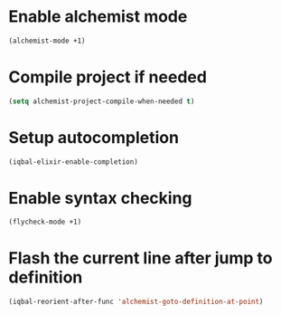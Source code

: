 * Enable alchemist mode
  #+BEGIN_SRC emacs-lisp
    (alchemist-mode +1)
  #+END_SRC


* Compile project if needed
  #+BEGIN_SRC emacs-lisp
    (setq alchemist-project-compile-when-needed t)
  #+END_SRC


* Setup autocompletion
  #+BEGIN_SRC emacs-lisp
    (iqbal-elixir-enable-completion)
  #+END_SRC


* Enable syntax checking
  #+BEGIN_SRC emacs-lisp
    (flycheck-mode +1)
  #+END_SRC


* Flash the current line after jump to definition
  #+BEGIN_SRC emacs-lisp
    (iqbal-reorient-after-func 'alchemist-goto-definition-at-point)
  #+END_SRC
